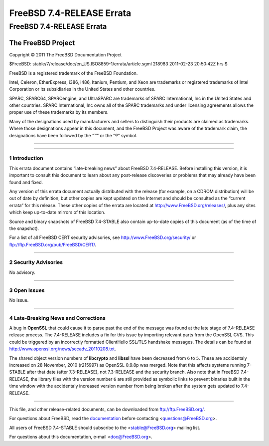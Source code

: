 ==========================
FreeBSD 7.4-RELEASE Errata
==========================

.. raw:: html

   <div class="ARTICLE">

.. raw:: html

   <div class="TITLEPAGE">

FreeBSD 7.4-RELEASE Errata
==========================

The FreeBSD Project
~~~~~~~~~~~~~~~~~~~

Copyright © 2011 The FreeBSD Documentation Project

| $FreeBSD: stable/7/release/doc/en\_US.ISO8859-1/errata/article.sgml
  218983 2011-02-23 20:50:42Z hrs $

.. raw:: html

   <div class="LEGALNOTICE">

FreeBSD is a registered trademark of the FreeBSD Foundation.

Intel, Celeron, EtherExpress, i386, i486, Itanium, Pentium, and Xeon are
trademarks or registered trademarks of Intel Corporation or its
subsidiaries in the United States and other countries.

SPARC, SPARC64, SPARCengine, and UltraSPARC are trademarks of SPARC
International, Inc in the United States and other countries. SPARC
International, Inc owns all of the SPARC trademarks and under licensing
agreements allows the proper use of these trademarks by its members.

Many of the designations used by manufacturers and sellers to
distinguish their products are claimed as trademarks. Where those
designations appear in this document, and the FreeBSD Project was aware
of the trademark claim, the designations have been followed by the “™”
or the “®” symbol.

.. raw:: html

   </div>

--------------

.. raw:: html

   </div>

    .. raw:: html

       <div class="ABSTRACT">

    This document lists errata items for FreeBSD 7.4-RELEASE, containing
    significant information discovered after the release or too late in
    the release cycle to be otherwise included in the release
    documentation. This information includes security advisories, as
    well as news relating to the software or documentation that could
    affect its operation or usability. An up-to-date version of this
    document should always be consulted before installing this version
    of FreeBSD.

    This errata document for FreeBSD 7.4-RELEASE will be maintained
    until the release of FreeBSD 7.5-RELEASE.

    .. raw:: html

       </div>

.. raw:: html

   <div class="SECT1">

--------------

1 Introduction
--------------

This errata document contains “late-breaking news” about FreeBSD
7.4-RELEASE. Before installing this version, it is important to consult
this document to learn about any post-release discoveries or problems
that may already have been found and fixed.

Any version of this errata document actually distributed with the
release (for example, on a CDROM distribution) will be out of date by
definition, but other copies are kept updated on the Internet and should
be consulted as the “current errata” for this release. These other
copies of the errata are located at http://www.FreeBSD.org/releases/,
plus any sites which keep up-to-date mirrors of this location.

Source and binary snapshots of FreeBSD 7.4-STABLE also contain
up-to-date copies of this document (as of the time of the snapshot).

For a list of all FreeBSD CERT security advisories, see
http://www.FreeBSD.org/security/ or
ftp://ftp.FreeBSD.org/pub/FreeBSD/CERT/.

.. raw:: html

   </div>

.. raw:: html

   <div class="SECT1">

--------------

2 Security Advisories
---------------------

No advisory.

.. raw:: html

   </div>

.. raw:: html

   <div class="SECT1">

--------------

3 Open Issues
-------------

No issue.

.. raw:: html

   </div>

.. raw:: html

   <div class="SECT1">

--------------

4 Late-Breaking News and Corrections
------------------------------------

A bug in **OpenSSL** that could cause it to parse past the end of the
message was found at the late stage of 7.4-RELEASE release process. The
7.4-RELEASE includes a fix for this issue by importing relevant parts
from the OpenSSL CVS. This could be triggered by an incorrectly
formatted ClientHello SSL/TLS handshake messages. The details can be
found at http://www.openssl.org/news/secadv_20110208.txt.

The shared object version numbers of **libcrypto** and **libssl** have
been decreased from ``6`` to ``5``. These are accidentaly increased on
28 November, 2010 (r215997) as OpenSSL 0.9.8p was merged. Note that this
affects systems running 7-STABLE after that date (after 7.3-RELEASE),
not 7.3-RELEASE and the security branch. Also note that in FreeBSD
7.4-RELEASE, the library files with the version number ``6`` are still
provided as symbolic links to prevent binaries built in the time window
with the accidentaly increased version number from being broken after
the system gets updated to 7.4-RELEASE.

.. raw:: html

   </div>

.. raw:: html

   </div>

--------------

This file, and other release-related documents, can be downloaded from
ftp://ftp.FreeBSD.org/.

For questions about FreeBSD, read the
`documentation <http://www.FreeBSD.org/docs.html>`__ before contacting
<questions@FreeBSD.org\ >.

All users of FreeBSD 7.4-STABLE should subscribe to the
<stable@FreeBSD.org\ > mailing list.

For questions about this documentation, e-mail <doc@FreeBSD.org\ >.
